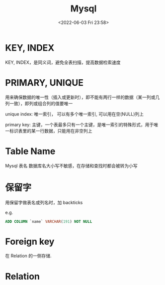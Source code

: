 #+TITLE: Mysql
#+DATE:<2022-06-03 Fri 23:58>
#+FILETAGS: mysql

* KEY, INDEX

KEY, INDEX，是同义词，避免全表扫描，提高数据检索速度

* PRIMARY, UNIQUE

用来确保数据的唯一性（插入或更新时），即不能有两行一样的数据（某一列或几列一致），即列或组合列的值要唯一

unique index: 唯一索引， 可以有多个唯一索引, 可以用在空(NULL)列上

primary key: 主键，一个表最多只有一个主键，是唯一索引的特殊形式，用于唯一标识表里的某一行数据，只能用在非空列上

* Table Name

Mysql 表名 数据库名大小写不敏感，在存储和查找时都会被转为小写

* 保留字

用保留字做表名或列名时，加 backticks

e.g.

#+begin_src sql
ADD COLUMN `name` VARCHAR(191) NOT NULL
#+end_src


* Foreign key

在 Relation 的一侧存储.

* Relation
